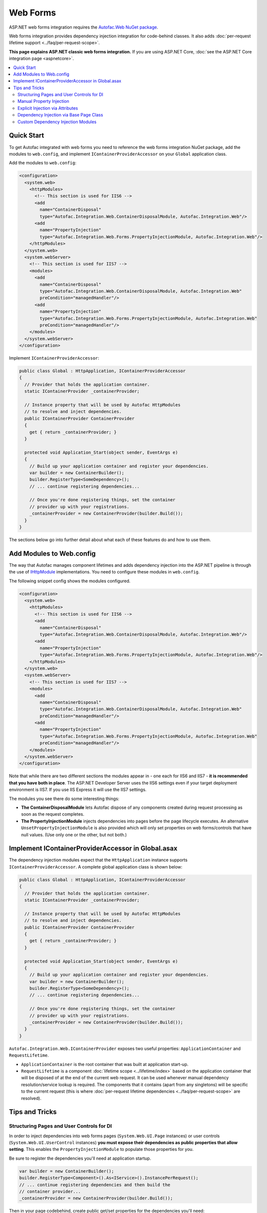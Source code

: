 =========
Web Forms
=========

ASP.NET web forms integration requires the `Autofac.Web NuGet package <http://www.nuget.org/packages/Autofac.Web/>`_.

Web forms integration provides dependency injection integration for code-behind classes. It also adds :doc:`per-request lifetime support <../faq/per-request-scope>`.

**This page explains ASP.NET classic web forms integration.** If you are using ASP.NET Core, :doc:`see the ASP.NET Core integration page <aspnetcore>`.

.. contents::
  :local:

Quick Start
===========
To get Autofac integrated with web forms you need to reference the web forms integration NuGet package, add the modules to ``web.config``, and implement ``IContainerProviderAccessor`` on your ``Global`` application class.

Add the modules to ``web.config``:

.. sourcecode:: xml

    <configuration>
      <system.web>
        <httpModules>
          <!-- This section is used for IIS6 -->
          <add
            name="ContainerDisposal"
            type="Autofac.Integration.Web.ContainerDisposalModule, Autofac.Integration.Web"/>
          <add
            name="PropertyInjection"
            type="Autofac.Integration.Web.Forms.PropertyInjectionModule, Autofac.Integration.Web"/>
        </httpModules>
      </system.web>
      <system.webServer>
        <!-- This section is used for IIS7 -->
        <modules>
          <add
            name="ContainerDisposal"
            type="Autofac.Integration.Web.ContainerDisposalModule, Autofac.Integration.Web"
            preCondition="managedHandler"/>
          <add
            name="PropertyInjection"
            type="Autofac.Integration.Web.Forms.PropertyInjectionModule, Autofac.Integration.Web"
            preCondition="managedHandler"/>
        </modules>
      </system.webServer>
    </configuration>

Implement ``IContainerProviderAccessor``:

.. sourcecode:: csharp

    public class Global : HttpApplication, IContainerProviderAccessor
    {
      // Provider that holds the application container.
      static IContainerProvider _containerProvider;

      // Instance property that will be used by Autofac HttpModules
      // to resolve and inject dependencies.
      public IContainerProvider ContainerProvider
      {
        get { return _containerProvider; }
      }

      protected void Application_Start(object sender, EventArgs e)
      {
        // Build up your application container and register your dependencies.
        var builder = new ContainerBuilder();
        builder.RegisterType<SomeDependency>();
        // ... continue registering dependencies...

        // Once you're done registering things, set the container
        // provider up with your registrations.
        _containerProvider = new ContainerProvider(builder.Build());
      }
    }

The sections below go into further detail about what each of these features do and how to use them.

Add Modules to Web.config
=========================

The way that Autofac manages component lifetimes and adds dependency injection into the ASP.NET pipeline is through the use of `IHttpModule <http://msdn.microsoft.com/en-us/library/system.web.ihttpmodule.aspx>`_ implementations. You need to configure these modules in ``web.config``.

The following snippet config shows the modules configured.

.. sourcecode:: xml

    <configuration>
      <system.web>
        <httpModules>
          <!-- This section is used for IIS6 -->
          <add
            name="ContainerDisposal"
            type="Autofac.Integration.Web.ContainerDisposalModule, Autofac.Integration.Web"/>
          <add
            name="PropertyInjection"
            type="Autofac.Integration.Web.Forms.PropertyInjectionModule, Autofac.Integration.Web"/>
        </httpModules>
      </system.web>
      <system.webServer>
        <!-- This section is used for IIS7 -->
        <modules>
          <add
            name="ContainerDisposal"
            type="Autofac.Integration.Web.ContainerDisposalModule, Autofac.Integration.Web"
            preCondition="managedHandler"/>
          <add
            name="PropertyInjection"
            type="Autofac.Integration.Web.Forms.PropertyInjectionModule, Autofac.Integration.Web"
            preCondition="managedHandler"/>
        </modules>
      </system.webServer>
    </configuration>

Note that while there are two different sections the modules appear in - one each for IIS6 and IIS7 - **it is recommended that you have both in place**. The ASP.NET Developer Server uses the IIS6 settings even if your target deployment environment is IIS7. If you use IIS Express it will use the IIS7 settings.

The modules you see there do some interesting things:

- **The ContainerDisposalModule** lets Autofac dispose of any components created during request processing as soon as the request completes.
- **The PropertyInjectionModule** injects dependencies into pages before the page lifecycle executes. An alternative ``UnsetPropertyInjectionModule`` is also provided which will only set properties on web forms/controls that have null values. (Use only one or the other, but not both.)

Implement IContainerProviderAccessor in Global.asax
===================================================

The dependency injection modules expect that the ``HttpApplication`` instance supports ``IContainerProviderAccessor``. A complete global application class is shown below:

.. sourcecode:: csharp

    public class Global : HttpApplication, IContainerProviderAccessor
    {
      // Provider that holds the application container.
      static IContainerProvider _containerProvider;

      // Instance property that will be used by Autofac HttpModules
      // to resolve and inject dependencies.
      public IContainerProvider ContainerProvider
      {
        get { return _containerProvider; }
      }

      protected void Application_Start(object sender, EventArgs e)
      {
        // Build up your application container and register your dependencies.
        var builder = new ContainerBuilder();
        builder.RegisterType<SomeDependency>();
        // ... continue registering dependencies...

        // Once you're done registering things, set the container
        // provider up with your registrations.
        _containerProvider = new ContainerProvider(builder.Build());
      }
    }

``Autofac.Integration.Web.IContainerProvider`` exposes two useful properties: ``ApplicationContainer`` and ``RequestLifetime``.

- ``ApplicationContainer`` is the root container that was built at application start-up.
- ``RequestLifetime`` is a component :doc:`lifetime scope <../lifetime/index>` based on the application container that will be disposed of at the end of the current web request. It can be used whenever manual dependency resolution/service lookup is required. The components that it contains (apart from any singletons) will be specific to the current request (this is where :doc:`per-request lifetime dependencies <../faq/per-request-scope>` are resolved).

Tips and Tricks
===============

Structuring Pages and User Controls for DI
------------------------------------------

In order to inject dependencies into web forms pages (``System.Web.UI.Page`` instances) or user controls (``System.Web.UI.UserControl`` instances) **you must expose their dependencies as public properties that allow setting**. This enables the ``PropertyInjectionModule`` to populate those properties for you.

Be sure to register the dependencies you'll need at application startup.

.. sourcecode:: csharp

    var builder = new ContainerBuilder();
    builder.RegisterType<Component>().As<IService>().InstancePerRequest();
    // ... continue registering dependencies and then build the
    // container provider...
    _containerProvider = new ContainerProvider(builder.Build());

Then in your page codebehind, create public get/set properties for the dependencies you'll need:

.. sourcecode:: csharp

    // MyPage.aspx.cs
    public partial class MyPage : Page
    {
      // This property will be set for you by the PropertyInjectionModule.
      public IService MyService { get; set; }

      protected void Page_Load(object sender, EventArgs e)
      {
        // Now you can use the property that was set for you.
        label1.Text = this.MyService.GetMessage();
      }
    }

This same process of public property injection will work for user controls, too - just register the components at application startup and provide public get/set properties for the dependencies.

It is important to note **in the case of user controls that properties will only be automatically injected if the control is created and added to the page's Controls collection by the PreLoad step of the page request lifecycle**. Controls created dynamically either in code or through templates like the Repeater will not be visible at this point and must have their properties manually injected.

Manual Property Injection
-------------------------

In some cases, like in programmatic creation of user controls or other objects, you may need to manually inject properties on an object. To do this, you need to:

- Get the current application instance.
- Cast it to ``Autofac.Integration.Web.IContainerProviderAccessor``.
- Get the container provider from the application instance.
- Get the ``RequestLifetime`` from the ``IContainerProvider`` and use the ``InjectProperties()`` method to inject the properties on the object.

In code, that looks like this:

.. sourcecode:: csharp

    var cpa = (IContainerProviderAccessor)HttpContext.Current.ApplicationInstance;
    var cp = cpa.ContainerProvider;
    cp.RequestLifetime.InjectProperties(objectToSet);

Note you need both the ``Autofac`` and ``Autofac.Integration.Web`` namespaces in there to make property injection work because ``InjectProperties()`` is an extension method in the ``Autofac`` namespace.

Explicit Injection via Attributes
---------------------------------

When adding dependency injection to an existing application, it is sometimes desirable to distinguish between web forms pages that will have their dependencies injected and those that will not. The ``InjectPropertiesAttribute`` in ``Autofac.Integration.Web``, coupled with the ``AttributedInjectionModule`` help to achieve this.

**If you choose to use the AttributedInjectionModule, no dependencies will be automatically injected into public properties unless they're marked with a special attribute.**

First, remove the ``PropertyInjectionModule`` from your ``web.config`` file and replace it with the ``AttributedInjectionModule``:

.. sourcecode:: xml

    <configuration>
      <system.web>
        <httpModules>
          <!-- This section is used for IIS6 -->
          <add
            name="ContainerDisposal"
            type="Autofac.Integration.Web.ContainerDisposalModule, Autofac.Integration.Web"/>
          <add
            name="AttributedInjection"
            type="Autofac.Integration.Web.Forms.AttributedInjectionModule, Autofac.Integration.Web"/>
        </httpModules>
      </system.web>
      <system.webServer>
        <!-- This section is used for IIS7 -->
        <modules>
          <add
            name="ContainerDisposal"
            type="Autofac.Integration.Web.ContainerDisposalModule, Autofac.Integration.Web"
            preCondition="managedHandler"/>
          <add
            name="AttributedInjection"
            type="Autofac.Integration.Web.Forms.AttributedInjectionModule, Autofac.Integration.Web"
            preCondition="managedHandler"/>
        </modules>
      </system.webServer>
    </configuration>

Once this is in place, pages and controls will not have their dependencies injected by default. Instead, they must be marked with the ``Autofac.Integration.Web.Forms.InjectPropertiesAttribute`` or ``Autofac.Integration.Web.Forms.InjectUnsetPropertiesAttribute``. The difference:

- ``InjectPropertiesAttribute`` will always set public properties on the page/control if there are associated components registered with Autofac.
- ``InjectUnsetPropertiesAttribute`` will only set the public properties on the page/control if they are null and the associated components are registered.

.. sourcecode:: csharp

    [InjectProperties]
    public partial class MyPage : Page
    {
      // This property will be set for you by the AttributedInjectionModule.
      public IService MyService { get; set; }

      // ...use the property later as needed.
    }

Dependency Injection via Base Page Class
----------------------------------------

If you would rather not automatically inject properties using a module (e.g., the ``AttributedInjectionModule`` or ``PropertyInjectionModule`` as mentioned earlier), you can integrate Autofac in a more manual manner by creating a base page class that does manual property injection during the ``PreInit`` phase of the page request lifecycle.

This option allows you to derive pages that require dependency injection from a common base page class. Doing this may be desirable if you have only a very few pages that require dependency injection and you don't want the ``AttributedInjectionModule`` in the pipeline. (You still need the ``ContainerDisposalModule``.) If you have more than a small few pages it may be beneficial to consider explicit injection via attributes.

.. sourcecode:: csharp

    protected void Page_PreInit(object sender, EventArgs e)
    {
      var cpa = (IContainerProviderAccessor)HttpContext.Current.ApplicationInstance;
      var cp = cpa.ContainerProvider;
      cp.RequestLifetime.InjectProperties(this);
    }

Custom Dependency Injection Modules
-----------------------------------

If the provided *Property*, *Unset Property*, and *Attributed* dependency injection models are unsuitable, it is very easy to create a custom injection behavior. Simply subclass ``Autofac.Integration.Web.DependencyInjectionModule`` and use the result in ``Web.config``.

There is one abstract member to implement:

.. sourcecode:: csharp

    protected abstract IInjectionBehaviour GetInjectionBehaviourForHandlerType(Type handlerType);

The returned ``IInjectionBehaviour`` can be one of the predefined ``NoInjection``, ``PropertyInjection``, or ``UnsetPropertyInjection`` properties; or a custom implementation of the ``IInjectionBehaviour`` interface.